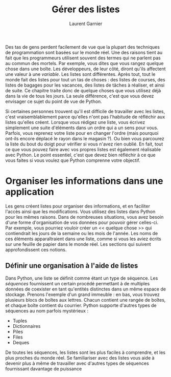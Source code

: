 #+TITLE: Gérer des listes
#+AUTHOR: Laurent Garnier

Des tas de gens perdent facilement de vue que la plupart des
techniques de programmation sont basées sur le monde réel. Une des
raisons tient au fait que les programmeurs utilisent souvent des
termes qui ne parlent pas au commun des mortels. Par exemple, vous
dites que vous rangez quelque chose dans une boîte. Les développeurs,
de leur côté, diront qu'ils affectent une valeur à une /variable/. Les
listes sont différentes. Après tout, tout le monde fait des listes
pour tout un tas de choses : des listes de courses, des listes de
bagages pour les vacances, des listes de tâches à réaliser, et ainsi
de suite. Ce chapitre traite donc de quelque choses que vous utilisez
déjà dans la vie de tous les jours. La seule différence, c'est que
vous devez envisager ce sujet du point de vue de Python. 

Si certaines personnes trouvent qu'il est difficile de travailler avec
les listes, c'est vraisemblablement parce qu'elles n'ont pas
l'habitude de réfléchir aux listes qu'elles créent. Lorsque vous
rédigez une liste, vous écrivez simplement une suite d'éléments dans
un ordre qui a un sens pour vous. Parfois, vous reprenez votre liste
pour en changer l'ordre (mais pourquoi ont-ils encore déplacé le rayon
dans le magasin ?). Ou bien vous parcourez la liste du bout du doigt
pour vérifier si vous n'avez rien oublié. En fait, tout ce que vous
pouvez faire avec vos propres listes est également réalisable avec
Python. Le point essentiel, c'est que devez bien réfléchir à ce que
vous faites si vous voulez que Python comprenne votre objectif.

* Organiser les informations dans une application

  Les gens créent listes pour organiser des informations, et en
  faciliter l'accès ainsi que les modifications. Vous utilisez des
  listes dans Python pour les mêmes raisons. Dans de nombreuses
  situations, vous avez besoin d'une forme d'organisation de vos
  données pour pouvoir gérer celles-ci. Par exemple, vous pourriez
  vouloir créer un << quelque chose >> qui contiendrait les jours de
  la semaine ou les mois de l'année. Les noms de ces éléments
  apparaîtraient dans une liste, comme si vous les aviez écrits sur
  une feuille de papier dans le monde réel. Les sections qui suivent
  approfondissent ces notions. 

** Définir une organisation à l'aide de listes

   Dans Python, une liste se définit comme étant un type de
   séquence. Les /séquences/ fournissent un certain procédé permettant
   à de multiples données de coexister en tant qu'entités distinctes
   dans un même espace de stockage. Prenons l'exemple d'un grand
   immeuble : en bas, vous trouvez plusieurs blocs de boîtes aux
   lettres. Chacun contient une rangée de boîtes, et chaque boîte
   contient du courrier. Python supporte d'autres types de séquences
   au nom parfois mystérieux :
   + Tuples
   + Dictionnaires
   + Piles
   + Files
   + Deques


   De toutes les séquences, les listes sont les plus faciles à
   comprendre, et les plus proches du monde réel. Se familiariser avec
   des listes vous aide à devenir plus à même de travailler avec
   d'autres types de séquences fournissant davantage de puissance 

